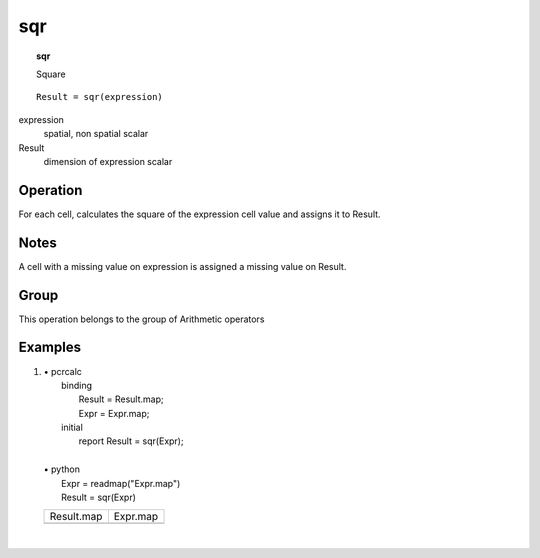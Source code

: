 

.. index::
   single: sqr
.. _sqr:

***
sqr
***
.. topic:: sqr

   Square

::

  Result = sqr(expression)

expression
   spatial, non spatial
   scalar

Result
   dimension of expression
   scalar

Operation
=========


For each cell, calculates the square of the expression cell value and assigns it to Result.  

Notes
=====


A cell with a missing value on expression is assigned a missing value on Result.  

Group
=====
This operation belongs to the group of  Arithmetic operators 

Examples
========
#. 
   | • pcrcalc
   |   binding
   |    Result = Result.map;
   |    Expr = Expr.map;
   |   initial
   |    report Result = sqr(Expr);
   |   
   | • python
   |   Expr = readmap("Expr.map")
   |   Result = sqr(Expr)

   ====================================== ====================================
   Result.map                             Expr.map                            
   .. image::  ../examples/sqr_Result.png .. image::  ../examples/sqr_Expr.png
   ====================================== ====================================

   | 

